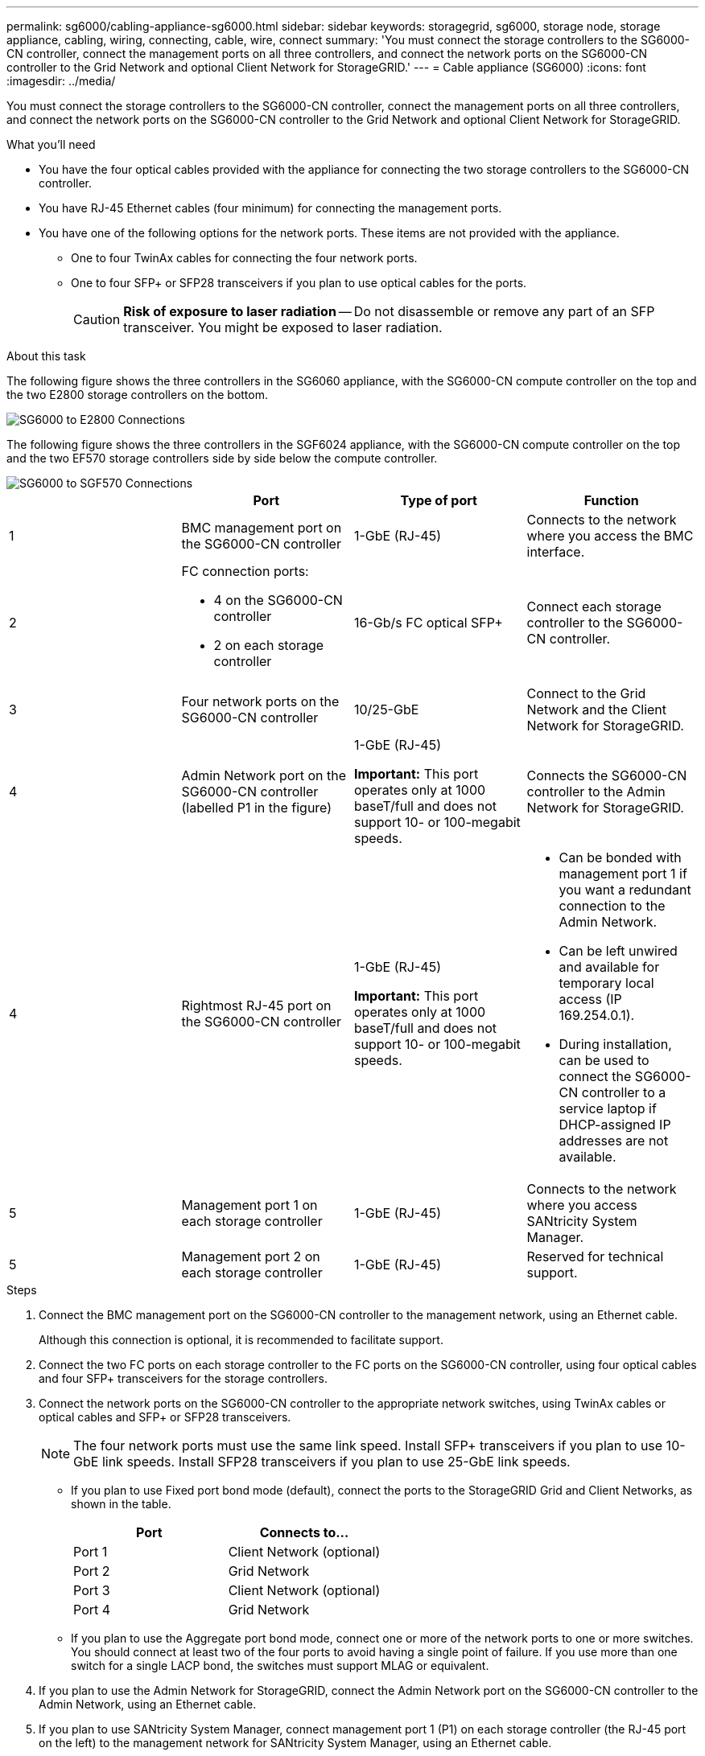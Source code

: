 ---
permalink: sg6000/cabling-appliance-sg6000.html
sidebar: sidebar
keywords: storagegrid, sg6000, storage node, storage appliance, cabling, wiring, connecting, cable, wire, connect
summary: 'You must connect the storage controllers to the SG6000-CN controller, connect the management ports on all three controllers, and connect the network ports on the SG6000-CN controller to the Grid Network and optional Client Network for StorageGRID.'
---
= Cable appliance (SG6000)
:icons: font
:imagesdir: ../media/

[.lead]
You must connect the storage controllers to the SG6000-CN controller, connect the management ports on all three controllers, and connect the network ports on the SG6000-CN controller to the Grid Network and optional Client Network for StorageGRID.

.What you'll need

* You have the four optical cables provided with the appliance for connecting the two storage controllers to the SG6000-CN controller.
* You have RJ-45 Ethernet cables (four minimum) for connecting the management ports.
* You have one of the following options for the network ports. These items are not provided with the appliance.
 ** One to four TwinAx cables for connecting the four network ports.
 ** One to four SFP+ or SFP28 transceivers if you plan to use optical cables for the ports.
+
CAUTION: *Risk of exposure to laser radiation* -- Do not disassemble or remove any part of an SFP transceiver. You might be exposed to laser radiation.

.About this task

The following figure shows the three controllers in the SG6060 appliance, with the SG6000-CN compute controller on the top and the two E2800 storage controllers on the bottom.

image::../media/sg6000_e2800_connections.png[SG6000 to E2800 Connections]

The following figure shows the three controllers in the SGF6024 appliance, with the SG6000-CN compute controller on the top and the two EF570 storage controllers side by side below the compute controller.

image::../media/sg6000_ef570_connections.png[SG6000 to SGF570 Connections]

[options="header"]
|===
|  | Port| Type of port| Function
a|
1
a|
BMC management port on the SG6000-CN controller

a|
1-GbE (RJ-45)

a|
Connects to the network where you access the BMC interface.

a|
2
a|
FC connection ports:

* 4 on the SG6000-CN controller
* 2 on each storage controller

a|
16-Gb/s FC optical SFP+

a|
Connect each storage controller to the SG6000-CN controller.

a|
3
a|
Four network ports on the SG6000-CN controller
a|
10/25-GbE
a|
Connect to the Grid Network and the Client Network for StorageGRID.

a|
4
a|
Admin Network port on the SG6000-CN controller (labelled P1 in the figure)
a|
1-GbE (RJ-45)

*Important:* This port operates only at 1000 baseT/full and does not support 10- or 100-megabit speeds.

a|
Connects the SG6000-CN controller to the Admin Network for StorageGRID.

|
4
a|
Rightmost RJ-45 port on the SG6000-CN controller
a|
1-GbE (RJ-45)

*Important:* This port operates only at 1000 baseT/full and does not support 10- or 100-megabit speeds.

a|

* Can be bonded with management port 1 if you want a redundant connection to the Admin Network.
* Can be left unwired and available for temporary local access (IP 169.254.0.1).
* During installation, can be used to connect the SG6000-CN controller to a service laptop if DHCP-assigned IP addresses are not available.

a|
5
a|
Management port 1 on each storage controller

a|
1-GbE (RJ-45)
a|
Connects to the network where you access SANtricity System Manager.

a|
5
a|
Management port 2 on each storage controller

a|
1-GbE (RJ-45)
a|
Reserved for technical support.
|===

.Steps

. Connect the BMC management port on the SG6000-CN controller to the management network, using an Ethernet cable.
+
Although this connection is optional, it is recommended to facilitate support.

. Connect the two FC ports on each storage controller to the FC ports on the SG6000-CN controller, using four optical cables and four SFP+ transceivers for the storage controllers.
. Connect the network ports on the SG6000-CN controller to the appropriate network switches, using TwinAx cables or optical cables and SFP+ or SFP28 transceivers.
+
NOTE: The four network ports must use the same link speed. Install SFP+ transceivers if you plan to use 10-GbE link speeds. Install SFP28 transceivers if you plan to use 25-GbE link speeds.

 ** If you plan to use Fixed port bond mode (default), connect the ports to the StorageGRID Grid and Client Networks, as shown in the table.
+
[options="header"]
|===
| Port| Connects to...
a|
Port 1
a|
Client Network (optional)
a|
Port 2
a|
Grid Network
a|
Port 3
a|
Client Network (optional)
a|
Port 4
a|
Grid Network
|===

 ** If you plan to use the Aggregate port bond mode, connect one or more of the network ports to one or more switches. You should connect at least two of the four ports to avoid having a single point of failure. If you use more than one switch for a single LACP bond, the switches must support MLAG or equivalent.

. If you plan to use the Admin Network for StorageGRID, connect the Admin Network port on the SG6000-CN controller to the Admin Network, using an Ethernet cable.
. If you plan to use SANtricity System Manager, connect management port 1 (P1) on each storage controller (the RJ-45 port on the left) to the management network for SANtricity System Manager, using an Ethernet cable.
+
Do not use management port 2 (P2) on the storage controllers (the RJ-45 port on the right). This port is reserved for technical support.

.Related information

xref:port-bond-modes-for-sg6000-cn-controller.adoc[Port bond modes for SG6000-CN controller]

xref:reinstalling-sg6000-cn-controller-into-cabinet-or-rack.adoc[Reinstall SG6000-CN controller into cabinet or rack]
